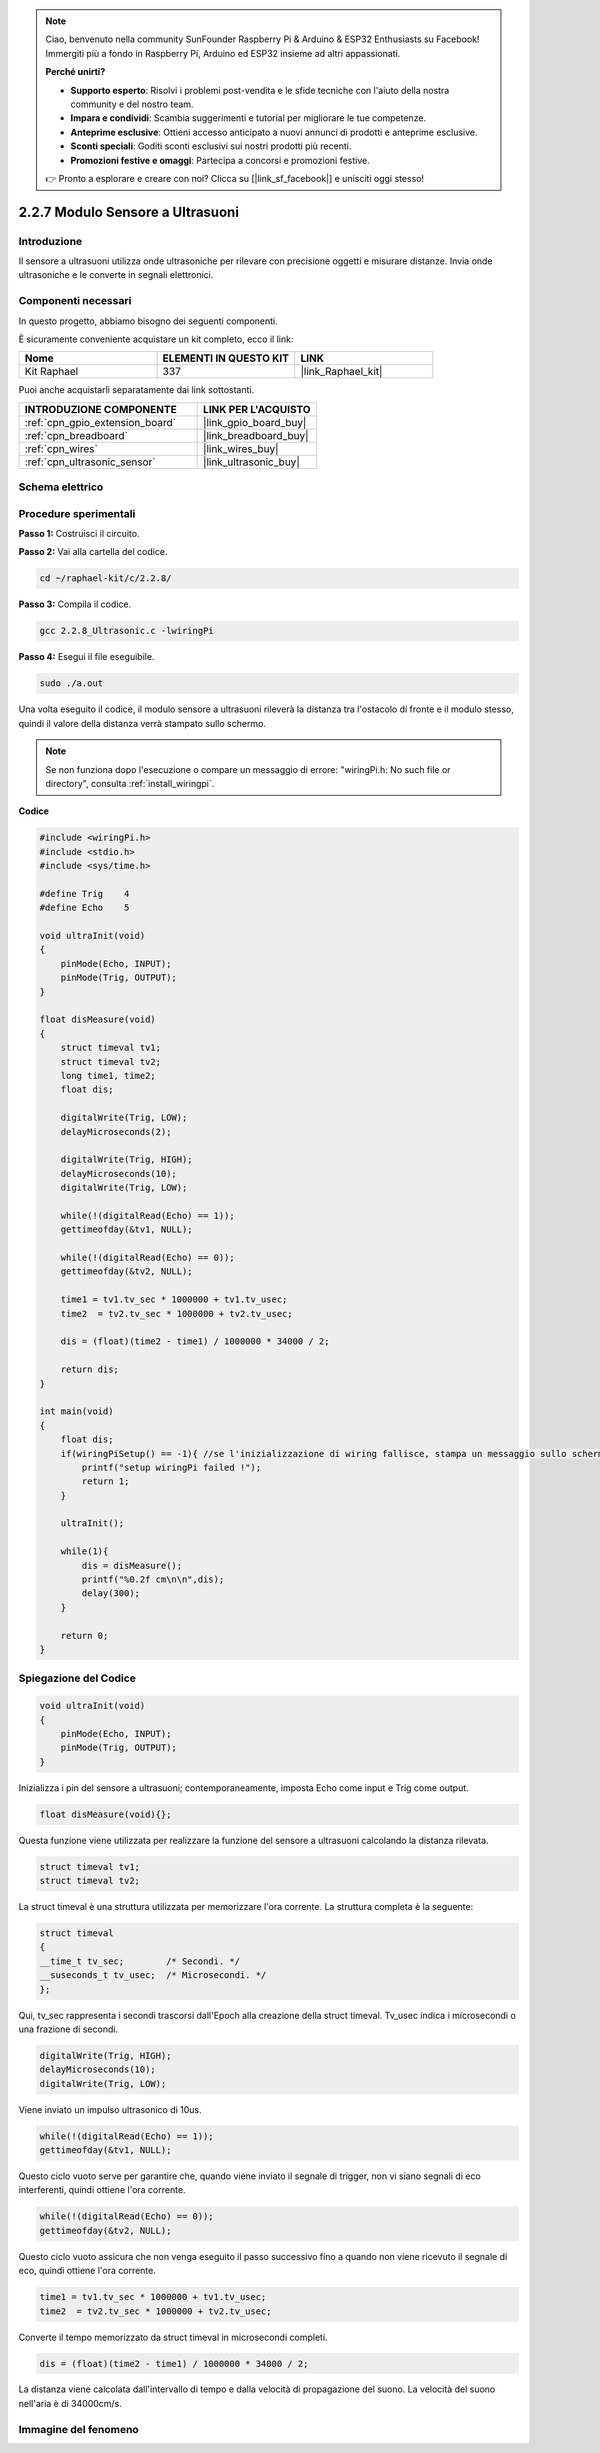 .. note::

    Ciao, benvenuto nella community SunFounder Raspberry Pi & Arduino & ESP32 Enthusiasts su Facebook! Immergiti più a fondo in Raspberry Pi, Arduino ed ESP32 insieme ad altri appassionati.

    **Perché unirti?**

    - **Supporto esperto**: Risolvi i problemi post-vendita e le sfide tecniche con l'aiuto della nostra community e del nostro team.
    - **Impara e condividi**: Scambia suggerimenti e tutorial per migliorare le tue competenze.
    - **Anteprime esclusive**: Ottieni accesso anticipato a nuovi annunci di prodotti e anteprime esclusive.
    - **Sconti speciali**: Goditi sconti esclusivi sui nostri prodotti più recenti.
    - **Promozioni festive e omaggi**: Partecipa a concorsi e promozioni festive.

    👉 Pronto a esplorare e creare con noi? Clicca su [|link_sf_facebook|] e unisciti oggi stesso!

.. _2.2.8_c_pi5:

2.2.7 Modulo Sensore a Ultrasuoni
====================================

Introduzione
---------------

Il sensore a ultrasuoni utilizza onde ultrasoniche per rilevare con 
precisione oggetti e misurare distanze. Invia onde ultrasoniche e le 
converte in segnali elettronici.

Componenti necessari
-----------------------

In questo progetto, abbiamo bisogno dei seguenti componenti. 

.. image:: ../img/list_2.2.5.png

È sicuramente conveniente acquistare un kit completo, ecco il link: 

.. list-table::
    :widths: 20 20 20
    :header-rows: 1

    *   - Nome	
        - ELEMENTI IN QUESTO KIT
        - LINK
    *   - Kit Raphael
        - 337
        - |link_Raphael_kit|

Puoi anche acquistarli separatamente dai link sottostanti.

.. list-table::
    :widths: 30 20
    :header-rows: 1

    *   - INTRODUZIONE COMPONENTE
        - LINK PER L'ACQUISTO

    *   - :ref:`cpn_gpio_extension_board`
        - |link_gpio_board_buy|
    *   - :ref:`cpn_breadboard`
        - |link_breadboard_buy|
    *   - :ref:`cpn_wires`
        - |link_wires_buy|
    *   - :ref:`cpn_ultrasonic_sensor`
        - |link_ultrasonic_buy|

Schema elettrico
-------------------

.. image:: ../img/image329.png

Procedure sperimentali
--------------------------

**Passo 1:** Costruisci il circuito.

.. image:: ../img/image220.png

**Passo 2:** Vai alla cartella del codice.

.. raw:: html

   <run></run>

.. code-block::

    cd ~/raphael-kit/c/2.2.8/

**Passo 3:** Compila il codice.

.. raw:: html

   <run></run>

.. code-block::

    gcc 2.2.8_Ultrasonic.c -lwiringPi

**Passo 4:** Esegui il file eseguibile.

.. raw:: html

   <run></run>

.. code-block::

    sudo ./a.out

Una volta eseguito il codice, il modulo sensore a ultrasuoni rileverà la 
distanza tra l'ostacolo di fronte e il modulo stesso, quindi il valore della 
distanza verrà stampato sullo schermo.

.. note::

    Se non funziona dopo l'esecuzione o compare un messaggio di errore: \"wiringPi.h: No such file or directory\", consulta :ref:`install_wiringpi`.


**Codice**


.. code-block:: c

    #include <wiringPi.h>
    #include <stdio.h>
    #include <sys/time.h>

    #define Trig    4
    #define Echo    5

    void ultraInit(void)
    {
        pinMode(Echo, INPUT);
        pinMode(Trig, OUTPUT);
    }

    float disMeasure(void)
    {
        struct timeval tv1;
        struct timeval tv2;
        long time1, time2;
        float dis;

        digitalWrite(Trig, LOW);
        delayMicroseconds(2);

        digitalWrite(Trig, HIGH);
        delayMicroseconds(10);      
        digitalWrite(Trig, LOW);
                                    
        while(!(digitalRead(Echo) == 1));   
        gettimeofday(&tv1, NULL);           

        while(!(digitalRead(Echo) == 0));   
        gettimeofday(&tv2, NULL);           

        time1 = tv1.tv_sec * 1000000 + tv1.tv_usec;   
        time2  = tv2.tv_sec * 1000000 + tv2.tv_usec;

        dis = (float)(time2 - time1) / 1000000 * 34000 / 2;  

        return dis;
    }

    int main(void)
    {
        float dis;
        if(wiringPiSetup() == -1){ //se l'inizializzazione di wiring fallisce, stampa un messaggio sullo schermo
            printf("setup wiringPi failed !");
            return 1;
        }

        ultraInit();
        
        while(1){
            dis = disMeasure();
            printf("%0.2f cm\n\n",dis);
            delay(300);
        }

        return 0;
    }

Spiegazione del Codice
--------------------------

.. code-block:: c

    void ultraInit(void)
    {
        pinMode(Echo, INPUT);
        pinMode(Trig, OUTPUT);
    }

Inizializza i pin del sensore a ultrasuoni; contemporaneamente, imposta Echo come input e Trig come output.

.. code-block:: c

    float disMeasure(void){};

Questa funzione viene utilizzata per realizzare la funzione del sensore a ultrasuoni calcolando la distanza rilevata.

.. code-block:: c

    struct timeval tv1;
    struct timeval tv2;

La struct timeval è una struttura utilizzata per memorizzare l'ora corrente. 
La struttura completa è la seguente:

.. code-block:: c

    struct timeval
    {
    __time_t tv_sec;        /* Secondi. */
    __suseconds_t tv_usec;  /* Microsecondi. */
    };

Qui, tv_sec rappresenta i secondi trascorsi dall'Epoch alla creazione della struct 
timeval. Tv_usec indica i microsecondi o una frazione di secondi.

.. code-block:: c

    digitalWrite(Trig, HIGH);
    delayMicroseconds(10);     
    digitalWrite(Trig, LOW);

Viene inviato un impulso ultrasonico di 10us.

.. code-block:: c

    while(!(digitalRead(Echo) == 1));
    gettimeofday(&tv1, NULL);

Questo ciclo vuoto serve per garantire che, quando viene inviato il segnale di 
trigger, non vi siano segnali di eco interferenti, quindi ottiene l'ora corrente.

.. code-block:: c

    while(!(digitalRead(Echo) == 0)); 
    gettimeofday(&tv2, NULL);

Questo ciclo vuoto assicura che non venga eseguito il passo successivo fino a 
quando non viene ricevuto il segnale di eco, quindi ottiene l'ora corrente.

.. code-block:: c

    time1 = tv1.tv_sec * 1000000 + tv1.tv_usec;
    time2  = tv2.tv_sec * 1000000 + tv2.tv_usec;

Converte il tempo memorizzato da struct timeval in microsecondi completi.

.. code-block:: c

    dis = (float)(time2 - time1) / 1000000 * 34000 / 2;  

La distanza viene calcolata dall'intervallo di tempo e dalla velocità di 
propagazione del suono. La velocità del suono nell'aria è di 34000cm/s.

Immagine del fenomeno
--------------------------

.. image:: ../img/image221.jpeg  
